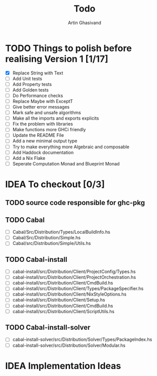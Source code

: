 #+title: Todo
#+author: Artin Ghasivand


* TODO Things to polish before realising Version 1 [1/17]
+ [X] Replace String with Text
+ [ ] Add Unit tests
+ [ ] Add Property tests
+ [ ] Add Golden tests
+ [ ] Do Performance checks
+ [ ] Replace Maybe with ExceptT
+ [ ] Give better error messages
+ [ ] Mark safe and unsafe algorithms
+ [ ] Make all the imports and exports explicits
+ [ ] Fix the problem with libraries
+ [ ] Make functions more GHCi friendly
+ [ ] Update the README File
+ [ ] Add a new minimal output type
+ [ ] Try to make everything more Algebraic and composable
+ [ ] Add Haddock documentation
+ [ ] Add a Nix Flake
+ [ ] Seperate Computation Monad and Blueprint Monad

* IDEA To checkout [0/3]
** TODO source code responsible for ghc-pkg
** TODO Cabal
+ [ ] Cabal/Src/Distribution/Types/LocalBuildInfo.hs
+ [ ] Cabal/Src/Distribution/Simple.hs
+ [ ] Cabal/src/Distribution/Simple/Utils.hs
** TODO Cabal-install
+ [ ] cabal-install/src/Distribution/Client/ProjectConfig/Types.hs
+ [ ] cabal-install/src/Distribution/Client/ProjectOrchestration.hs
+ [ ] cabal-install/src/Distribution/Client/CmdBuild.hs
+ [ ] cabal-install/src/Distribution/Client/Types/PackageSpecifier.hs
+ [ ] cabal-install/src/Distribution/Client/NixStyleOptions.hs
+ [ ] cabal-install/src/Distribution/Client/Setup.hs
+ [ ] cabal-install/src/Distribution/Client/CmdBuild.hs
+ [ ] cabal-install/src/Distribution/Client/ScriptUtils.hs

** TODO Cabal-install-solver
+ [ ] cabal-install-solver/src/Distribution/Solver/Types/PackageIndex.hs
+ [ ] cabal-install-solver/src/Distribution/Solver/Modular.hs
* IDEA Implementation Ideas
